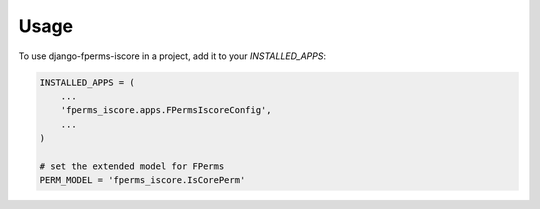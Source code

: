 =====
Usage
=====

To use django-fperms-iscore in a project, add it to your `INSTALLED_APPS`:

.. code-block:: python

    INSTALLED_APPS = (
        ...
        'fperms_iscore.apps.FPermsIscoreConfig',
        ...
    )

    # set the extended model for FPerms
    PERM_MODEL = 'fperms_iscore.IsCorePerm'
